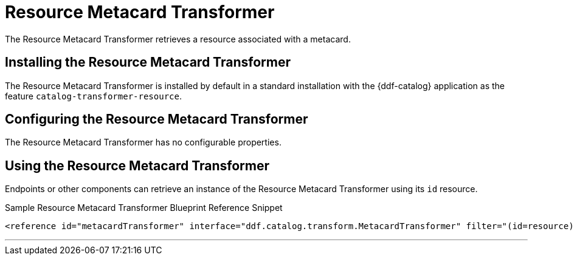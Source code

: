 :title: Resource Metacard Transformer
:type: transformer
:subtype: metacard
:status: published
:link: _resource_metacard_transformer
:summary: Retrieves the resource bytes of a metacard by returning the resource associated with the metacard.

= Resource Metacard Transformer

The Resource Metacard Transformer retrieves a resource associated with a metacard.

== Installing the Resource Metacard Transformer

The Resource Metacard Transformer is installed by default in a standard installation with the {ddf-catalog} application as the feature `catalog-transformer-resource`.

== Configuring the Resource Metacard Transformer

The Resource Metacard Transformer has no configurable properties.

== Using the Resource Metacard Transformer

Endpoints or other components can retrieve an instance of the Resource Metacard Transformer using its `id` resource.

.Sample Resource Metacard Transformer Blueprint Reference Snippet
[source,xml]
----
<reference id="metacardTransformer" interface="ddf.catalog.transform.MetacardTransformer" filter="(id=resource)"/>
----

'''
